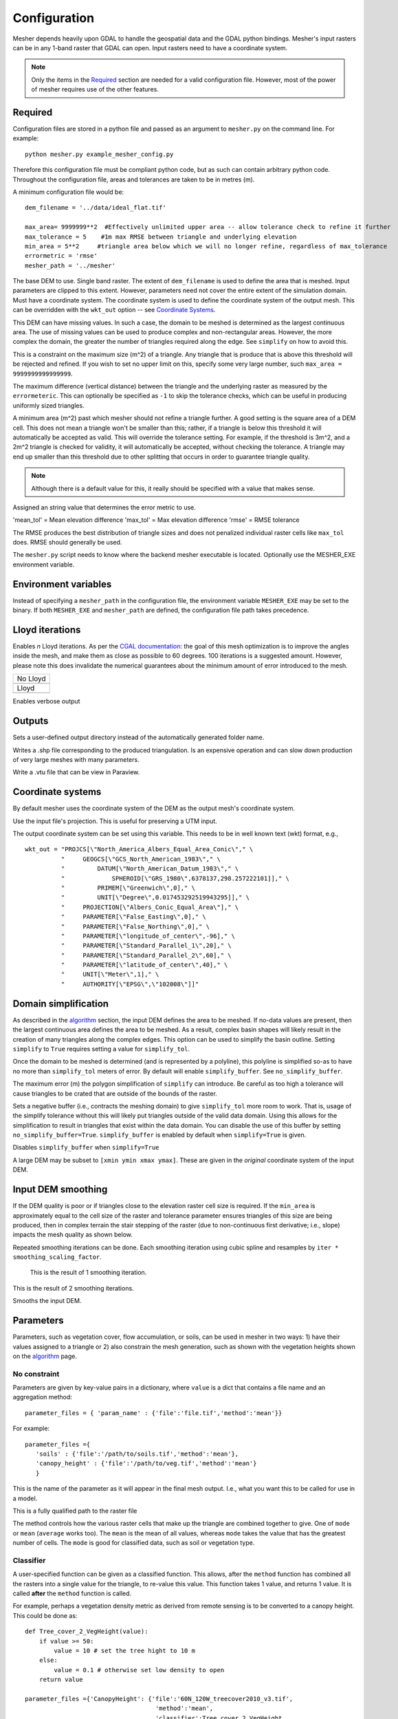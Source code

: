 Configuration
--------------

Mesher depends heavily upon GDAL to handle the geospatial data and the GDAL python bindings. Mesher's input rasters can be in any 1-band raster that GDAL can open. Input rasters need to have a coordinate system.

.. note:: 
   Only the items in the `Required`_ section are needed for a valid configuration file. However, most of the power of mesher requires use of the other features.

Required
=========
Configuration files are stored in a python file and passed as an argument to ``mesher.py`` on the command line. For example:
::

   python mesher.py example_mesher_config.py


Therefore this configuration file must be compliant python code, but as such can contain arbitrary python code.
Throughout the configuration file, areas and tolerances are taken to be in metres (m).


A minimum configuration file would be:
::

   dem_filename = '../data/ideal_flat.tif'

   max_area= 9999999**2  #Effectively unlimited upper area -- allow tolerance check to refine it further
   max_tolerance = 5    #1m max RMSE between triangle and underlying elevation
   min_area = 5**2     #triangle area below which we will no longer refine, regardless of max_tolerance
   errormetric = 'rmse'
   mesher_path = '../mesher'


.. confval:: dem_filename

   :type: path

The base DEM to use. Single band raster. The extent of ``dem_filename`` is used to define the area that is meshed. Input parameters are clipped to this extent. However, parameters need not cover the entire extent of the simulation domain. Must have a coordinate system. The coordinate system is used to define the coordinate system of the output mesh. This can be overridden with the ``wkt_out`` option -- see `Coordinate Systems`_.

This DEM can have missing values. In such a case, the domain to be meshed is determined as the largest continuous area. The use of missing values can be used to produce complex and non-rectangular areas. However, the more complex the domain, the greater the number of triangles required along the edge. See ``simplify`` on how to avoid this.

.. confval:: max_area

   :type: double

This is a constraint on the maximum size (m^2) of a triangle. Any triangle that is produce that is above this threshold will be rejected and refined. If you wish to set no upper limit on this, specify some very large number, such ``max_area = 9999999999999999``.

.. confval:: max_tolerance

   :type: double

The maximum difference (vertical distance) between the triangle and the underlying raster as measured by the ``errormeteric``. This can optionally be specified as ``-1`` to skip the tolerance checks, which can be useful in producing uniformly sized triangles.

.. confval:: min_area

   :type: double
   :default: ``pixel_width * pixel_height``

A minimum area (m^2) past which mesher should not refine a triangle further. A good setting is the square area of a DEM cell. This does not mean a triangle won't be smaller than this; rather, if a triangle is below this threshold it will automatically be accepted as valid. This will override the tolerance setting. For example, if the threshold is 3m^2, and a 2m^2 triangle is checked for validity, it will automatically be accepted, without checking the tolerance. A triangle may end up smaller than this threshold due to other splitting that occurs in order to guarantee triangle quality. 

.. note::
   Although there is a default value for this, it really should be specified with a value that makes sense.

.. confval:: errormetric

   :type: string

Assigned an string value that determines the error metric to use.

'mean_tol' = Mean elevation difference 
'max_tol' = Max elevation difference
'rmse'  = RMSE tolerance 

The RMSE produces the best distribution of triangle sizes and does not penalized individual raster cells like ``max_tol`` does. RMSE should generally be used.

.. confval:: mesher_path

   :type: string

The ``mesher.py`` script needs to know where the backend mesher executable is located. Optionally use the MESHER_EXE environment variable.


Environment variables
=====================
.. confval:: MESHER_EXE
   
   :type: string

Instead of specifying a ``mesher_path`` in the configuration file, the environment variable ``MESHER_EXE`` may be set to the binary. If both ``MESHER_EXE`` and ``mesher_path`` are defined, the configuration file path takes precedence.

Lloyd iterations
================

.. confval:: lloyd_itr

   :type: int

Enables *n* Lloyd iterations. As per the `CGAL documentation <https://doc.cgal.org/latest/Mesh_2/index.html#secMesh_2_optimization>`_: the goal of this mesh optimization is to improve the angles inside the mesh, and make them as close as possible to 60 degrees. 100 iterations is a suggested amount. However, please note this does invalidate the numerical guarantees about the minimum amount of error introduced to the mesh.


.. |no_lloyd| image:: images/no_lloyd.png
   :width: 100%
   :align: middle
.. |lloyd| image:: images/lloyd.png
   :width: 100%
   :align: middle

+-------------+
|  No Lloyd   | 
+-------------+
| |no_lloyd|  | 
+-------------+
|   Lloyd     | 
+-------------+
|   |lloyd|   | 
+-------------+

.. confval:: verbose
   
   :type: boolean
   :default: False

Enables verbose output

Outputs
========
.. confval:: user_output_dir

   :type: path

Sets a user-defined output directory instead of the automatically generated folder name.

.. confval:: reuse_mesh 

   :type: boolean
   :default: False

 If a mesh was already generated, and only applying a new parametrization is required, enabling this skips the mesh generation step.


.. confval:: write_shp
   
   :type: boolean
   :default: True

Writes a .shp file corresponding to the produced triangulation. Is an expensive operation and can slow down production of very large meshes with many parameters.

.. confval:: write_vtu

   :type: boolean
   :default: True

Write a .vtu file that can be view in Paraview. 


Coordinate systems
===================

By default mesher uses the coordinate system of the DEM as the output mesh's coordinate system. 

.. confval:: use_input_prj 

   :type: boolean
   :default: True

Use the input file's projection. This is useful for preserving a UTM input. 

.. confval:: wkt_out
   
   :type: string

The output coordinate system can be set using this variable. This needs to be in well known text (wkt) format, e.g.,
::

    wkt_out = "PROJCS[\"North_America_Albers_Equal_Area_Conic\"," \
              "     GEOGCS[\"GCS_North_American_1983\"," \
              "         DATUM[\"North_American_Datum_1983\"," \
              "             SPHEROID[\"GRS_1980\",6378137,298.257222101]]," \
              "         PRIMEM[\"Greenwich\",0]," \
              "         UNIT[\"Degree\",0.017453292519943295]]," \
              "     PROJECTION[\"Albers_Conic_Equal_Area\"]," \
              "     PARAMETER[\"False_Easting\",0]," \
              "     PARAMETER[\"False_Northing\",0]," \
              "     PARAMETER[\"longitude_of_center\",-96]," \
              "     PARAMETER[\"Standard_Parallel_1\",20]," \
              "     PARAMETER[\"Standard_Parallel_2\",60]," \
              "     PARAMETER[\"latitude_of_center\",40]," \
              "     UNIT[\"Meter\",1]," \
              "     AUTHORITY[\"EPSG\",\"102008\"]]"



Domain simplification
======================

.. confval:: simplify

   :type: boolean
   :default: False

As described in the `algorithm <algorithm.html>`_ section, the input DEM defines the area to be meshed. If no-data values are present, then the largest continuous area defines the area to be meshed. As a result, complex basin shapes will likely result in the creation of many triangles along the complex edges. This option can  be used to simplify the basin outline. Setting ``simplify`` to ``True`` requires setting a value for ``simplify_tol``.

Once the domain to be meshed is determined (and is represented by a polyline), this polyline is simplified so-as to have no more than ``simplify_tol`` meters of error. By default will enable ``simplify_buffer``. See ``no_simplify_buffer``.

.. confval:: simplify_tol

   :type: double

The maximum error (m) the polygon simplification of ``simplify`` can introduce. Be careful as too high a tolerance will cause triangles to be crated that are outside of the bounds of the raster.

.. confval:: simplify_buffer

   :type: double
   :default: -10 m

Sets a negative buffer (i.e., contracts the meshing domain) to give ``simplify_tol`` more room to work. That is, usage of the simplify tolerance without this will likely put triangles outside of the valid data domain. Using this allows for the simplification to result in triangles that exist within the data domain. You can disable the use of this buffer by setting ``no_simplify_buffer=True``. ``simplify_buffer`` is enabled by default when ``simplify=True`` is given.

.. confval:: no_simplify_buffer

   :type: boolean
   :default: False

Disables ``simplify_buffer`` when ``simplify=True``

.. confval:: extent

   :type: list[4]
   :default: []

A large DEM may be subset to ``[xmin ymin xmax ymax]``. These are given in the *original* coordinate system of the input DEM.


Input DEM smoothing
====================

If the DEM quality is poor or if triangles close to the elevation raster cell size is required. If the ``min_area`` is approximately equal to the cell size of the raster and tolerance parameter ensures triangles of this size are being produced, then in complex terrain the stair stepping of the raster (due to non-continuous first derivative; i.e., slope) impacts the mesh quality as shown below.

.. image:: images/dem_no_smoothing.png

Repeated smoothing iterations can be done. Each smoothing iteration using cubic spline and resamples by ``iter * smoothing_scaling_factor``.

 This is the result of 1 smoothing iteration. 

.. image:: images/dem_smoothing_2.png

This is the result of 2 smoothing iterations. 

.. image:: images/dem_smoothing_2.png

.. confval:: do_smoothing 

   :type: boolean
   :default: False

Smooths the input DEM. 

.. confval:: smoothing_scaling_factor 

   :type: double
   :default: 2.0

 Smoothing factor for above option.

.. confval:: max_smooth_iter 

   :type: int
   :default: 1

 Number of iterations to smooth over. Each iteration the smoothing magnitude increases by ``iteration * smoothing_scaling_factor``.


Parameters
===========

Parameters, such as vegetation cover, flow accumulation, or soils, can be used in mesher in two ways: 1) have their values assigned to a triangle or 2) also constrain the mesh generation, such as shown with the vegetation heights shown on the `algorithm <algorithm.html>`_ page.

No constraint
*************

Parameters are given by key-value pairs in a dictionary, where ``value`` is a dict that contains a file name and an aggregation method:
::

   parameter_files = { 'param_name' : {'file':'file.tif','method':'mean'}}


For example:
::

   parameter_files ={ 
      'soils' : {'file':'/path/to/soils.tif','method':'mean'},
      'canopy_height' : {'file':'/path/to/veg.tif','method':'mean'}
      }


.. confval:: param_name

   :type: string

This is the name of the parameter as it will appear in the final mesh output. I.e., what you want this to be called for use in a model.

.. confval:: file
   
   :type: string

This is a fully qualified path to the raster file


.. confval:: method

   :type: string
   :default: 'mean'

The method controls how the various raster cells that make up the triangle are combined together to give. One of ``mode`` or ``mean`` (``average`` works too). The ``mean`` is the mean of all values, whereas ``mode`` takes the value that has the greatest number of cells. The ``mode`` is good for classified data, such as soil or vegetation type.


Classifier
**********

A user-specified function can be given as a classified function. This allows, after the ``method`` function has combined all the rasters into a single value for the triangle, to re-value this value. This function takes 1 value, and returns 1 value. It is called **after** the ``method`` function is called.

For example, perhaps a vegetation density metric as derived from remote sensing is to be converted to a canopy height. This could be done as:
::

   def Tree_cover_2_VegHeight(value):
       if value >= 50:
           value = 10 # set the tree hight to 10 m
       else:
           value = 0.1 # otherwise set low density to open
       return value

   parameter_files ={'CanopyHeight': {'file':'60N_120W_treecover2010_v3.tif',
                                       'method':'mean',
                                       'classifier':Tree_cover_2_VegHeight
                                       }
                     }


Alternatively, a binary tree/no-tree parameter could be derived
::

   def Tree_cover_2_Simple_Canopy(value):
       if value >= 50:
           value = 0 # not open
       else:
           value = 1 # open
       return value

  parameter_files ={ 'landcover': {'file':'60N_120W_treecover2010_v3.tif',
                                    'method':'mean',
                                    'classifier':Tree_cover_2_Simple_Canopy
                                  } }



Multiple input rasters can be combined in to a single parameter using a more complex classifier. This works by passing ``file`` and ``method`` a list of length *n* of the files and aggregation methods. The classifier then takes *n* arguments and returns a singlge value. The following examples shows using a water mask and a landcover map to make a water/open/treed dataset.
::

   def make_landcover(water,veg):
     if water == 1:
       return 0 #keep it water

     if veg < 0.2:
       return 1 #this will be clearing/open

     return 2 # this is tree cover

   parameter_files = { 'landcover':{'file':['waterMask.tif','Simard_Pinto_3DGlobalVeg_L3C.tif'],
                                    'method':['mode','mean'],
                                    'classifier':make_landcover}}



Using as constraint
*******************

By setting an optional ``tolerance`` value in the dictionary, a raster can be used to constrain the mesh generation. If ``method`` is ``mode``, then this is a fractional percent of the dominate cell values to cover the triangle area. Otherwise, it is RMSE in the units of the raster's value.

For example:
::

   parameter_files ={ 
      'soils' : {'file':'/path/to/soils.tif','method':'mean','tolerance':0.6},
      'canopy_height' : {'file':'/path/to/veg.tif','method':'mean','tolerance':2}
      }

Assuming the soils raster is a classification map, then each triangle must have 60% of one soil type **as well as** be within 2 m RMSE to the canopy height.

Any number of rasters may have a tolerance. Further, if used with a user-defined classifier, then the tolerance check occurs after the classifier has run

.. note::
   As more tolerances are added, or tolerances become tighter, more and more triangles will be produced. Past a certain point, it does not become meaningful to use an approximating mesh!  
































